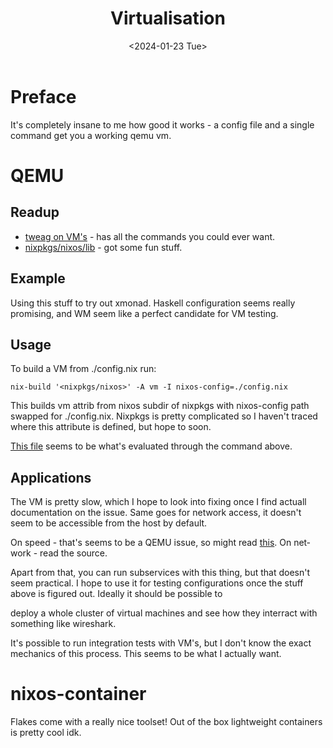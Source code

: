 #+options: ':nil *:t -:t ::t <:t H:3 \n:nil ^:t arch:headline
#+options: author:t broken-links:nil c:nil creator:nil
#+options: d:(not "LOGBOOK") date:t e:t email:nil f:t inline:t num:t
#+options: p:nil pri:nil prop:nil stat:t tags:t tasks:t tex:t
#+options: timestamp:t title:t toc:t todo:t |:t
#+title: Virtualisation
#+date: <2024-01-23 Tue>
#+author:
#+email: hunter@distortion
#+language: en
#+select_tags: export
#+exclude_tags: noexport
#+creator: Emacs 28.2 (Org mode 9.6.12)
#+cite_export:

* Preface
It's completely insane to me how good it works - a config file and a
single command get you a working qemu vm.

* QEMU
** Readup

- [[https://www.tweag.io/blog/2023-02-09-nixos-vm-on-macos/][tweag on VM's]] - has all the commands you could ever want.
- [[https://github.com/NixOS/nixpkgs/tree/master/nixos/lib][nixpkgs/nixos/lib]] - got some fun stuff.

** Example

Using this stuff to try out xmonad. Haskell configuration seems really
promising, and WM seem like a perfect candidate for VM testing.

** Usage
To build a VM from ./config.nix run:
#+begin_src shell
  nix-build '<nixpkgs/nixos>' -A vm -I nixos-config=./config.nix
#+end_src
This builds vm attrib from nixos subdir of nixpkgs with nixos-config
path swapped for ./config.nix. Nixpkgs is pretty complicated so I
haven't traced where this attribute is defined, but hope to soon.

[[https://github.com/NixOS/nixpkgs/blob/master/nixos/modules/virtualisation/qemu-vm.nix][This file]] seems to be what's evaluated through the command above.

** Applications
The VM is pretty slow, which I hope to look into fixing once I find
actuall documentation on the issue. Same goes for network access, it
doesn't seem to be accessible from the host by default.

On speed - that's seems to be a QEMU issue, so might read [[https://leduccc.medium.com/improving-the-performance-of-a-windows-10-guest-on-qemu-a5b3f54d9cf5][this]].
On network - read the source.

Apart from that, you can run subservices with this thing, but that
doesn't seem practical. I hope to use it for testing configurations
once the stuff above is figured out. Ideally it should be possible to

deploy a whole cluster of virtual machines and see how they interract
with something like wireshark.

It's possible to run integration tests with VM's, but I don't know the
exact mechanics of this process. This seems to be what I actually
want.

* nixos-container
Flakes come with a really nice toolset! Out of the box lightweight
containers is pretty cool idk.
